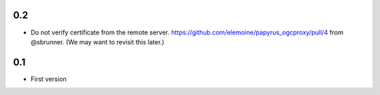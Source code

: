0.2
---

* Do not verify certificate from the remote server. 
  https://github.com/elemoine/papyrus_ogcproxy/pull/4 from @sbrunner.
  (We may want to revisit this later.)

0.1
---

* First version
